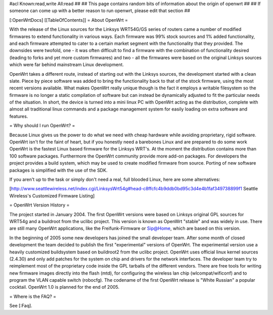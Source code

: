 #acl Known:read,write All:read
##
## This page contains random bits of information about the origin of openwrt
##
## If someone can come up with a better reason to run openwrt, please edit that section
##

[:OpenWrtDocs]
[[TableOfContents]]
= About OpenWrt =

With the release of the Linux sources for the Linksys WRT54G/GS series of routers came a number of modified firmwares to extend functionality in various ways. Each firmware was 99% stock sources and 1% added functionality, and each firmware attempted to cater to a certain market segment with the functionality that they provided. The downsides were twofold, one - it was often difficult to find a firmware with the combination of functionality desired (leading to forks and yet more custom firmwares) and two - all the firmwares were based on the original Linksys sources which were far behind mainstream Linux development.

OpenWrt takes a different route, instead of starting out with the Linksys sources, the development started with a clean slate. Piece by piece software was added to bring the functionality back to that of the stock firmware, using the most recent versions available. What makes OpenWrt really unique though is the fact it employs a writable filesystem so the firmware is no longer a static compilation of software but can instead be dynamically adjusted to fit the particular needs of the situation. In short, the device is turned into a mini linux PC with OpenWrt acting as the distribution, complete with almost all traditional linux commands and a package management system for easily loading on extra software and features. 

= Why should I run OpenWrt? =

Because Linux gives us the power to do what we need with cheap hardware while avoiding proprietary, rigid software. OpenWrt isn't for the faint of heart, but if you honestly need a barebones Linux and are prepared to do some work OpenWrt is the fastest Linux based firmware for the Linksys WRT's. 
At the moment the distribution contains more than 100 software packages. Furthermore the OpenWrt community provide more add-on packages. For developers the project provides 
a build system, which may be used to create modified firmware from source. Porting of new software packages is simplified with the use of the SDK.

If you aren't up to the task or simply don't need a real, full blooded Linux, here are some alternatives:

[http://www.seattlewireless.net/index.cgi/LinksysWrt54g#head-c8ffcfc4b9ddb0bd95c3d4e4b1faf349738899f1 Seattle Wireless's Customized Firmware Listing]

= OpenWrt Version History =

The project started in January 2004. The first OpenWrt versions were based on Linksys original GPL sources for WRT54g and a buildroot from the uclibc project. 
This version is known as OpenWrt "stable" and was widely in use. There are still many OpenWrt applications, like the Freifunk-Firmware or Sip@Home, which are based on this version.

In the beginning of 2005 some new developers has joined the small developer team. After some month of closed development the team decided to publish the first "experimental" versions of OpenWrt. The experimental version use a heavily customized buildsystem based on buildroot2 from the uclibc project. OpenWrt uses official linux kernel sources (2.4.30) and only add patches for the system on chip and drivers for the network interfaces. The developer team try to reimplement most of the proprietary code inside the GPL tarballs of the different vendors. There are free tools for writing new firmware images directly into the flash (mtd), for configuring the wireless lan chip (wlcompat/wificonf) and to program the VLAN capable switch (robocfg). The codename of the first OpenWrt release is "White Russian" a popular cocktail. OpenWrt 1.0 is planned for the end of 2005.  

= Where is the FAQ? =

See [:Faq].
